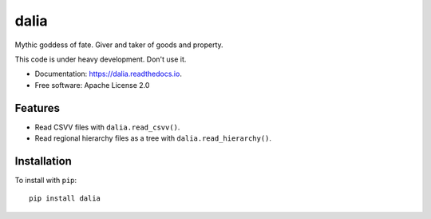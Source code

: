 =====
dalia
=====


.. image:: https://img.shields.io/pypi/v/dalia.svg
        :target: https://pypi.python.org/pypi/dalia

.. image:: https://img.shields.io/travis/brews/dalia.svg
        :target: https://travis-ci.org/brews/dalia

.. image:: https://readthedocs.org/projects/dalia/badge/?version=latest
        :target: https://dalia.readthedocs.io/en/latest/?badge=latest
        :alt: Documentation Status


Mythic goddess of fate. Giver and taker of goods and property.

This code is under heavy development. Don't use it.

* Documentation: https://dalia.readthedocs.io.
* Free software: Apache License 2.0

Features
--------

* Read CSVV files with ``dalia.read_csvv()``.
* Read regional hierarchy files as a tree with ``dalia.read_hierarchy()``.

Installation
------------

To install with ``pip``::

    pip install dalia

